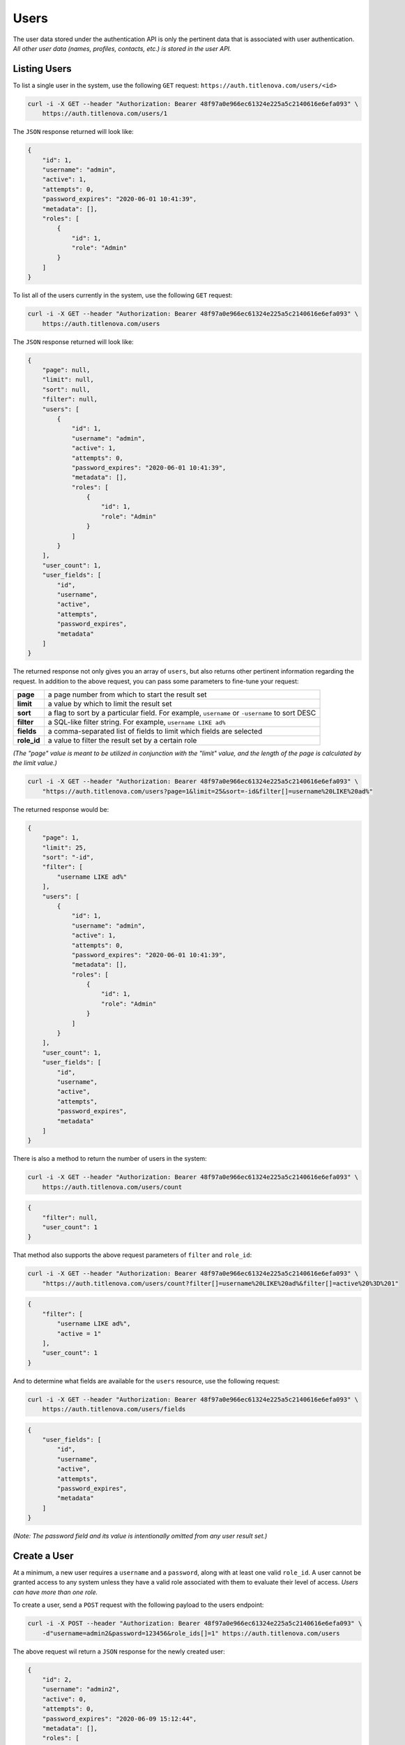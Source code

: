 Users
=====

The user data stored under the authentication API is only the pertinent data that is
associated with user authentication. *All other user data (names, profiles, contacts, etc.)
is stored in the user API.*

Listing Users
-------------

To list a single user in the system, use the following ``GET`` request:
``https://auth.titlenova.com/users/<id>``

.. code-block:: bash

    curl -i -X GET --header "Authorization: Bearer 48f97a0e966ec61324e225a5c2140616e6efa093" \
        https://auth.titlenova.com/users/1

The ``JSON`` response returned will look like:

.. code-block:: json

    {
        "id": 1,
        "username": "admin",
        "active": 1,
        "attempts": 0,
        "password_expires": "2020-06-01 10:41:39",
        "metadata": [],
        "roles": [
            {
                "id": 1,
                "role": "Admin"
            }
        ]
    }

To list all of the users currently in the system, use the following ``GET`` request:

.. code-block:: bash

    curl -i -X GET --header "Authorization: Bearer 48f97a0e966ec61324e225a5c2140616e6efa093" \
        https://auth.titlenova.com/users

The ``JSON`` response returned will look like:

.. code-block:: json

    {
        "page": null,
        "limit": null,
        "sort": null,
        "filter": null,
        "users": [
            {
                "id": 1,
                "username": "admin",
                "active": 1,
                "attempts": 0,
                "password_expires": "2020-06-01 10:41:39",
                "metadata": [],
                "roles": [
                    {
                        "id": 1,
                        "role": "Admin"
                    }
                ]
            }
        ],
        "user_count": 1,
        "user_fields": [
            "id",
            "username",
            "active",
            "attempts",
            "password_expires",
            "metadata"
        ]
    }

The returned response not only gives you an array of ``users``, but also returns other pertinent
information regarding the request. In addition to the above request, you can pass some parameters
to fine-tune your request:

+-------------+-----------------------------------------------------------------------------------------------+
| **page**    | a page number from which to start the result set                                              |
+-------------+-----------------------------------------------------------------------------------------------+
| **limit**   | a value by which to limit the result set                                                      |
+-------------+-----------------------------------------------------------------------------------------------+
| **sort**    | a flag to sort by a particular field. For example, ``username`` or ``-username`` to sort DESC |
+-------------+-----------------------------------------------------------------------------------------------+
| **filter**  | a SQL-like filter string. For example, ``username LIKE ad%``                                  |
+-------------+-----------------------------------------------------------------------------------------------+
| **fields**  | a comma-separated list of fields to limit which fields are selected                           |
+-------------+-----------------------------------------------------------------------------------------------+
| **role_id** | a value to filter the result set by a certain role                                            |
+-------------+-----------------------------------------------------------------------------------------------+

*(The "page" value is meant to be utilized in conjunction with the "limit" value, and the length of the
page is calculated by the limit value.)*

.. code-block:: bash

    curl -i -X GET --header "Authorization: Bearer 48f97a0e966ec61324e225a5c2140616e6efa093" \
        "https://auth.titlenova.com/users?page=1&limit=25&sort=-id&filter[]=username%20LIKE%20ad%"

The returned response would be:

.. code-block:: json

    {
        "page": 1,
        "limit": 25,
        "sort": "-id",
        "filter": [
            "username LIKE ad%"
        ],
        "users": [
            {
                "id": 1,
                "username": "admin",
                "active": 1,
                "attempts": 0,
                "password_expires": "2020-06-01 10:41:39",
                "metadata": [],
                "roles": [
                    {
                        "id": 1,
                        "role": "Admin"
                    }
                ]
            }
        ],
        "user_count": 1,
        "user_fields": [
            "id",
            "username",
            "active",
            "attempts",
            "password_expires",
            "metadata"
        ]
    }

There is also a method to return the number of users in the system:

.. code-block:: bash

    curl -i -X GET --header "Authorization: Bearer 48f97a0e966ec61324e225a5c2140616e6efa093" \
        https://auth.titlenova.com/users/count

.. code-block:: json

    {
        "filter": null,
        "user_count": 1
    }

That method also supports the above request parameters of ``filter`` and ``role_id``:

.. code-block:: bash

    curl -i -X GET --header "Authorization: Bearer 48f97a0e966ec61324e225a5c2140616e6efa093" \
        "https://auth.titlenova.com/users/count?filter[]=username%20LIKE%20ad%&filter[]=active%20%3D%201"

.. code-block:: json

    {
        "filter": [
            "username LIKE ad%",
            "active = 1"
        ],
        "user_count": 1
    }

And to determine what fields are available for the ``users`` resource, use the following request:

.. code-block:: bash

    curl -i -X GET --header "Authorization: Bearer 48f97a0e966ec61324e225a5c2140616e6efa093" \
        https://auth.titlenova.com/users/fields

.. code-block:: json

    {
        "user_fields": [
            "id",
            "username",
            "active",
            "attempts",
            "password_expires",
            "metadata"
        ]
    }

*(Note: The password field and its value is intentionally omitted from any user result set.)*

Create a User
-------------

At a minimum, a new user requires a ``username`` and a ``password``, along with at least
one valid ``role_id``. A user cannot be granted access to any system unless they have a valid
role associated with them to evaluate their level of access. *Users can have more than one role.*

To create a user, send a ``POST`` request with the following payload to the users endpoint:

.. code-block:: bash

    curl -i -X POST --header "Authorization: Bearer 48f97a0e966ec61324e225a5c2140616e6efa093" \
        -d"username=admin2&password=123456&role_ids[]=1" https://auth.titlenova.com/users

The above request wil return a ``JSON`` response for the newly created user:

.. code-block:: json

    {
        "id": 2,
        "username": "admin2",
        "active": 0,
        "attempts": 0,
        "password_expires": "2020-06-09 15:12:44",
        "metadata": [],
        "roles": [
            {
                "id": 1,
                "role": "Admin"
            }
        ]
    }

A user's ``username`` and ``password`` must also meet certain criteria. The username must be
at least 6 characters long and not contain a space. The password must meet 3 of the following
4 conditions:

* One uppercase character
* One lowercase character
* One number
* One special character ($ ? ! _ - # % & @)

Also passwords are set to expire every 90 days and must be reset. A previous password cannot
be reused until 4 other passwords have be used.

Accepted user fields include:

+----------------------+-----------------------------------------------------+
| **username**         | the user's username                                 |
+----------------------+-----------------------------------------------------+
| **password**         | a string that will be converted into a one-way hash |
+----------------------+-----------------------------------------------------+
| **active**           | a 0 or 1 boolean value                              |
+----------------------+-----------------------------------------------------+
| **attempts**         | number of failed authentication attempts            |
+----------------------+-----------------------------------------------------+
| **password_expires** | a datetime value                                    |
+----------------------+-----------------------------------------------------+
| **metadata**         | an optional array of additional user data           |
+----------------------+-----------------------------------------------------+

Validate a User
---------------

Before submitting the request to create (or update) a user, you can validate a user's information.

**Check if a username already exists**

.. code-block:: bash

    curl -i -X GET --header "Authorization: Bearer 48f97a0e966ec61324e225a5c2140616e6efa093" \
        https://auth.titlenova.com/users/exists?username=admin

The above request returns the following ``JSON`` response to let you know if the username exists or not:

.. code-block:: json

    {
        "user_exists": true
    }

**Validate attempted user credentials**

To determine if the attempted credentials meant the requirements listed above, the following ``POST``
request can be sent to this endpoint:

.. code-block:: bash

    curl -i -X POST --header "Authorization: Bearer 48f97a0e966ec61324e225a5c2140616e6efa093" \
        -d"username=admin&password=123456" https://auth.titlenova.com/users/validate

which will return a response outlining any issues with the attempted credentials:

.. code-block:: json

    {
        "username": [
            "The username must be at least 6 characters.",
            "That username is not allowed."
        ],
        "password": [
            "The password must be at least 8 characters.",
            "The password did not meet the required conditions."
        ]
    }

If all requirements are met, then the following response is returned:

.. code-block:: json

    {
        "username": true,
        "password": true
    }

You can validate new credentials for an existing user by added the user's id to the endpoint.
This takes into account the existing user's current username and excludes it from validation
(which would create a false failure.)

.. code-block:: bash

    curl -i -X POST --header "Authorization: Bearer 48f97a0e966ec61324e225a5c2140616e6efa093" \
        -d"username=admin&password=123456" https://auth.titlenova.com/users/validate/1

Update an Existing User
-----------------------

To update an existing user, send a ``PATCH`` request with the following payload to the users endpoint:
``https://auth.titlenova.com/users/<id>``

.. code-block:: bash

    curl -i -X PATCH --header "Authorization: Bearer 48f97a0e966ec61324e225a5c2140616e6efa093" \
        -d"active=1&role_ids[]=2" https://auth.titlenova.com/users/1

Upon a successful update, the response will return a ``JSON`` payload with the user's updated data:

.. code-block:: json

    {
        "id": 1,
        "username": "admin",
        "active": 1,
        "attempts": 0,
        "password_expires": "2020-05-03 13:40:18",
        "metadata": [],
        "roles": [
            {
                "id": 1,
                "role": "Admin"
            }
        ]
    }

Revoking a User
---------------

If a user that should not have access has gained access to any of the systems, you can revoke that user's
token with the following request:
``https://auth.titlenova.com/users/revoke/<id>``

.. code-block:: bash

    curl -i -X DELETE --header "Authorization: Bearer 48f97a0e966ec61324e225a5c2140616e6efa093" \
        https://auth.titlenova.com/users/revoke/2

Deleting Users
--------------

**Deleting a single user**
``https://auth.titlenova.com/users/<id>``

.. code-block:: bash

    curl -i -X DELETE --header "Authorization: Bearer 48f97a0e966ec61324e225a5c2140616e6efa093" \
        https://auth.titlenova.com/users/2

**Deleting multiple users**

.. code-block:: bash

    curl -i -X DELETE --header "Authorization: Bearer 48f97a0e966ec61324e225a5c2140616e6efa093" \
        -d"rm_users[]=4&rm_users[]=5&rm_users[]=6" https://auth.titlenova.com/users/


